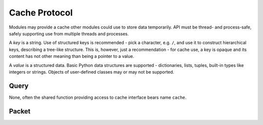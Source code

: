 Cache Protocol
==============

Modules may provide a cache other modules could use to store data temporarily. API must be thread- and process-safe, safely supporting use from multiple threads and processes.

A *key* is a string. Use of structured keys is recommended - pick a character, e.g. ``/``, and use it to construct hierarchical keys, describing a tree-like structure. This is, however, just a recommendation - for cache use, a key is opaque and its content has not other meaning than being a pointer to a value.

A *value* is a structured data. Basic Python data structures are supported - dictionaries, lists, tuples, built-in types like integers or strings. Objects of user-defined classes may or may not be supported.


Query
-----

None, often the shared function providing access to cache interface bears name ``cache``.


Packet
------

.. py:method:: ``add(key: str, value: Any) -> bool``

   Add a key with a given value.

   :param str key: cache key.
   :param value: desired value of the key.
   :rtype: bool
   :returns: ``True`` when the key didn't exist and the value was stored, or ``False`` when the key
       already existed.


.. py:method:: ``get(key: str, default: Any=None) -> Any``

   Retrieve value for a given key.

   :param str key: cache key.
   :param default: value returned in case the key is not present in the cache.
   :returns: a value of the key when the key exists, or ``default`` when it does not.


.. py:method:: ``gets(key: str, default: Any=None, cas_default: str=None) -> Tuple(Any, str)``

   Retrieve value for a given key and its CAS tag.

   :param str key: cache key.
   :param default: value returned in case the key is not present in the cache.
   :param str cas_default: CAS tag returned in case the key is not present in the cache.
   :rtype: tuple(object, str)
   :returns: tuple of two items, either value and CAS tag when the key exists, or provided default values
       when it does not.


.. py:method:: ``set(key: str, value: Any) -> set``

   Set a value of a given key.

   :param str key: cache key.
   :param value: desired value of the key.
   :rtype: bool
   :returns: ``True`` when the value was successfully changed, ``False`` otherwise.


.. py:method:: ``cas(key: str, value: Any, tag: str) -> Optional[bool]``

   *Check And Set* operation. Set a value of a given key but only when it didn't change - to honor this
   condition, a CAS tag is used. It is retrieved with the value via ``gets`` method and passed to ``cas``
   method. If CAS tag stored in cache hasn't been changed - changes with every change of the key value -
   new value is set. Otherwise, it is left unchanged and ``cas`` reports back to the caller the key value
   has been updated by someone else in the meantime.

   :param str key: cache key.
   :param value: desired value of the key.
   :param str tag: CAS tag previously recieved in return value of ``gets``.
   :returns: ``None`` when the key didn't exist - in such case it is **not** created! ``True`` when new value
       was successfully set, or ``False`` when the key has changed and CAS tag didn't match the one stored
       in cache.


.. py:method:: ``delete(key: str) -> bool``

   Delete a given key.

   :param str key: cache key.
   :rtype: bool
   :returns: ``True`` if the key was removed, or ``False`` if it wasn't, e.g. when no such key was found.


.. py:method:: ``dump(separator: str='/') -> dict``

   Dump content of the cache in a form of nested dictionaries, forming a tree and subtrees based on key
   and their components.

   :param str separator: separator delimiting levels of keys. E.g. ``foo/bar/baz`` uses ``/`` as
       a separator.
   :rtype: dict
   :returns: nested dictionaries. For the ``foo/bar/baz`` example above, ``{'foo': {'bar': {'baz': <value>}}}``
       would be returned.
